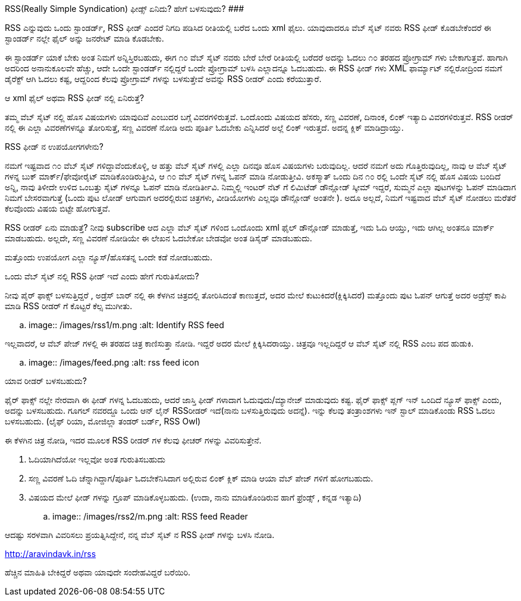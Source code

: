 RSS(Really Simple Syndication) ಫೀಡ್ಸ್ ಏನಿದು? ಹೇಗೆ ಬಳಸುವುದು?
###########################################################

:slug: rss-feeds
:author: Aravinda VK
:date: 2009-02-28
:tags: rss,feeds,kannadablog
:summary: RSS ಎನ್ನುವುದು ಒಂದು ಸ್ಟಾಂಡರ್ಡ್, RSS ಫೀಡ್ ಎಂದರೆ  ನಿಗದಿ   ಪಡಿಸಿದ ರೀತಿಯಲ್ಲಿ ಬರೆದ ಒಂದು xml ಫೈಲು. ಯಾವುದಾದರೂ ವೆಬ್ ಸೈಟ್ ನವರು RSS ಫೀಡ್ ಕೊಡಬೇಕೆಂದರೆ  ಈ ಸ್ಟಾಂಡರ್ಡ್ ನಲ್ಲೇ ಫೈಲ್ ಅನ್ನು  ಜನರೇಟ್ ಮಾಡಿ ಕೊಡಬೇಕು.

RSS ಎನ್ನುವುದು ಒಂದು ಸ್ಟಾಂಡರ್ಡ್, RSS ಫೀಡ್ ಎಂದರೆ  ನಿಗದಿ   ಪಡಿಸಿದ ರೀತಿಯಲ್ಲಿ ಬರೆದ ಒಂದು xml ಫೈಲು. ಯಾವುದಾದರೂ ವೆಬ್ ಸೈಟ್ ನವರು RSS ಫೀಡ್ ಕೊಡಬೇಕೆಂದರೆ  ಈ ಸ್ಟಾಂಡರ್ಡ್ ನಲ್ಲೇ ಫೈಲ್ ಅನ್ನು  ಜನರೇಟ್ ಮಾಡಿ ಕೊಡಬೇಕು.

ಈ ಸ್ಟಾಂಡರ್ಡ್ ಯಾಕೆ ಬೇಕು ಅಂತ ನಿಮಗೆ ಅನ್ನಿಸ್ತಿರಬಹುದು, ಈಗ  ೧೦ ವೆಬ್ ಸೈಟ್ ನವರು  ಬೇರೆ ಬೇರೆ ರೀತಿಯಲ್ಲಿ ಬರೆದರೆ  ಅದನ್ನು  ಓದಲು ೧೦ ತರಹದ ಪ್ರೋಗ್ರಾಮ್ ಗಳು ಬೇಕಾಗುತ್ತವೆ. ಹಾಗಾಗಿ ಅದರಿಂದ ಅನಾನುಕೂಲವೇ ಹೆಚ್ಚು, ಆದೇ ಒಂದೇ ಸ್ಟಾಂಡರ್ಡ್ ನಲ್ಲಿದ್ದರೆ ಒಂದೇ ಪ್ರೋಗ್ರಾಮ್ ಬಳಸಿ  ಎಲ್ಲಾದನ್ನೂ ಓದಬಹುದು. ಈ RSS ಫೀಡ್ ಗಳು XML ಫಾರ್ಮ್ಯಾಟ್ ನಲ್ಲಿರೋದ್ರಿಂದ ನಮಗೆ ಡೈರೆಕ್ಟ್ ಆಗಿ ಓದಲು ಕಷ್ಟ, ಆದ್ದರಿಂದ ಕೆಲವು ಪ್ರೋಗ್ರಾಮ್ ಗಳನ್ನು ಬಳಸುತ್ತೇವೆ  ಅವನ್ನು  RSS ರೀಡರ್ ಎಂದು ಕರೆಯುತ್ತಾರೆ.

ಆ xml ಫೈಲ್  ಅಥವಾ RSS ಫೀಡ್ ನಲ್ಲಿ ಏನಿರುತ್ತೆ?
======================================
ತಮ್ಮ ವೆಬ್ ಸೈಟ್ ನಲ್ಲಿ  ಹೊಸ ವಿಷಯಗಳು ಯಾವುದಿವೆ ಎಂಬುದರ ಬಗ್ಗೆ ವಿವರಗಳಿರುತ್ತವೆ. ಒಂದೊಂದು ವಿಷಯದ ಹೆಸರು, ಸಣ್ಣ ವಿವರಣೆ, ದಿನಾಂಕ, ಲಿಂಕ್ ಇತ್ಯಾದಿ ವಿವರಗಳಿರುತ್ತವೆ. RSS ರೀಡರ್ ನಲ್ಲಿ  ಈ ಎಲ್ಲಾ ವಿವರಣೆಗಳನ್ನೂ ತೋರಿಸುತ್ತೆ, ಸಣ್ಣ ವಿವರಣೆ ನೋಡಿ ಅದು ಪೂರ್ತಿ ಓದಬೇಕು ಎನ್ನಿಸಿದರೆ ಅಲ್ಲೆ ಲಿಂಕ್ ಇರುತ್ತದೆ. ಅದನ್ನ ಕ್ಲಿಕ್ ಮಾಡಿದ್ರಾಯ್ತು.

RSS ಫೀಡ್ ನ ಉಪಯೋಗಗಳೇನು?
===========================
ನಮಗೆ ಇಷ್ಟವಾದ ೧೦ ವೆಬ್ ಸೈಟ್ ಗಳಿದ್ದಾವೆಂದುಕೊಳ್ಳಿ, ಆ ಹತ್ತು ವೆಬ್ ಸೈಟ್ ಗಳಲ್ಲಿ ಎಲ್ಲಾ ದಿನವೂ ಹೊಸ ವಿಷಯಗಳು ಬರುವುದಿಲ್ಲ. ಆದರೆ ನಮಗೆ ಅದು ಗೊತ್ತಿರುವುದಿಲ್ಲ, ನಾವು ಆ ವೆಬ್ ಸೈಟ್ ಗಳನ್ನ ಬುಕ್ ಮಾರ್ಕ್/ಫೇವೋರೈಟ್ ಮಾಡಿಕೊಂಡಿರುತ್ತೀವಿ, ಆ ೧೦ ವೆಬ್ ಸೈಟ್ ಗಳನ್ನ ಓಪನ್ ಮಾಡಿ ನೋಡುತ್ತೀವಿ. ಅಕಸ್ಮಾತ್ ಒಂದು ದಿನ ೧೦ ರಲ್ಲಿ ಒಂದೇ ಸೈಟ್ ನಲ್ಲಿ ಹೊಸ ವಿಷಯ ಬಂದಿದೆ ಅನ್ನಿ, ನಾವು ತಿಳೀದೇ ಉಳಿದ ಒಂಬತ್ತು ಸೈಟ್ ಗಳನ್ನೂ ಓಪನ್ ಮಾಡಿ ನೋಡಿರ್ತೀವಿ. ನಿಮ್ಮಲ್ಲಿ  ಇಂಟರ್ ನೆಟ್ ಗೆ ಲಿಮಿಟೆಡ್ ಡೌನ್ಲೋಡ್ ಸ್ಕೀಮ್ ಇದ್ದರೆ, ಸುಮ್ಮನೆ ಎಲ್ಲಾ ಪುಟಗಳನ್ನು ಓಪನ್ ಮಾಡಿದಾಗ  ನಿಮಗೆ ಬೇಸರವಾಗುತ್ತೆ (ಒಂದು ಪುಟ ಲೋಡ್ ಆಗುವಾಗ  ಅದರಲ್ಲಿರುವ ಚಿತ್ರಗಳು, ವೀಡಿಯೋಗಳು ಎಲ್ಲವೂ  ಡೌನ್ಲೋಡ್ ಅಂತನೇ ). ಅದೂ ಅಲ್ಲದೆ, ನಿಮಗೆ ಇಷ್ಟವಾದ ವೆಬ್ ಸೈಟ್ ನೋಡಲು ಮರೆತರೆ ಕೆಲವೊಂದು ವಿಷಯ ಬಿಟ್ಟೇ  ಹೋಗುತ್ತವೆ.

RSS ರೀಡರ್ ಏನು ಮಾಡುತ್ತೆ? ನೀವು  subscribe ಆದ ಎಲ್ಲಾ ವೆಬ್ ಸೈಟ್ ಗಳಿಂದ ಒಂದೊಂದು xml ಫೈಲ್ ಡೌನ್ಲೋಡ್ ಮಾಡುತ್ತೆ, ಇದು ಓದಿ ಆಯ್ತು, ಇದು ಆಗಿಲ್ಲ ಅಂತನೂ ಮಾರ್ಕ್ ಮಾಡಬಹುದು. ಅಲ್ಲದೇ, ಸಣ್ಣ ವಿವರಣೆ ನೋಡಿಯೇ ಈ ಲೇಖನ ಓದಬೇಕೋ ಬೇಡವೋ ಅಂತ ಡಿಸೈಡ್ ಮಾಡಬಹುದು.

ಮತ್ತೊಂದು ಉಪಯೋಗ  ಎಲ್ಲಾ ನ್ಯೂಸ್/ಹೊಸತನ್ನ ಒಂದೇ ಕಡೆ ನೋಡಬಹುದು.  

ಒಂದು ವೆಬ್ ಸೈಟ್ ನಲ್ಲಿ RSS ಫೀಡ್ ಇದೆ ಎಂದು ಹೇಗೆ ಗುರುತಿಸೋದು?
===================================================
ನೀವು ಪೈರ್ ಫಾಕ್ಸ್ ಬಳಸುತ್ತಿದ್ದರೆ , ಅಡ್ರೆಸ್ ಬಾರ್ ನಲ್ಲಿ ಈ ಕೆಳಗಿನ ಚಿತ್ರದಲ್ಲಿ ತೋರಿಸಿದಂತೆ  ಕಾಣುತ್ತದೆ, ಅದರ ಮೇಲೆ ಕುಟುಕಿದರೆ(ಕ್ಲಿಕ್ಕಿಸಿದರೆ) ಮತ್ತೊಂದು ಪುಟ ಓಪನ್ ಆಗುತ್ತೆ ಅದರ ಅಡ್ರೆಸ್ಸ್ ಕಾಪಿ ಮಾಡಿ RSS ರೀಡರ್ ಗೆ ಕೊಟ್ಟರೆ ಕೆಲ್ಸ ಮುಗೀತು.


.. image:: /images/rss1/m.png
   :alt: Identify RSS feed


ಇಲ್ಲವಾದರೆ, ಆ ವೆಬ್ ಪೇಜ್ ಗಳಲ್ಲಿ ಈ ತರಹದ ಚಿತ್ರ ಕಾಣಿಸುತ್ತಾ ನೋಡಿ. ಇದ್ದರೆ  ಅದರ ಮೇಲೆ ಕ್ಲಿಕ್ಕಿಸಿದರಾಯ್ತು. ಚಿತ್ರವೂ  ಇಲ್ಲದಿದ್ದರೆ  ಆ ವೆಬ್ ಸೈಟ್ ನಲ್ಲಿ  RSS ಎಂಬ ಪದ ಹುಡುಕಿ.


.. image:: /images/feed.png
   :alt: rss feed icon


ಯಾವ ರೀಡರ್ ಬಳಸಬಹುದು?
==========================
ಫೈರ್ ಫಾಕ್ಸ್ ನಲ್ಲೇ ನೇರವಾಗಿ ಈ ಫೀಡ್ ಗಳನ್ನ ಓದಬಹುದು, ಆದರೆ ಜಾಸ್ತಿ  ಫೀಡ್ ಗಳಾದಾಗ ಓದುವುದು/ಮ್ಯಾನೇಜ್ ಮಾಡುವುದು ಕಷ್ಟ. ಫೈರ್ ಫಾಕ್ಸ್  ಪ್ಲಗ್ ಇನ್ ಒಂದಿದೆ ನ್ಯೂಸ್ ಫಾಕ್ಸ್ ಎಂದು, ಅದನ್ನು ಬಳಸಬಹುದು. ಗೂಗಲ್ ನವರದ್ದೂ ಒಂದು ಆನ್ ಲೈನ್ RSS‌ರೀಡರ್ ಇದೆ(ನಾನು ಬಳಸುತ್ತಿರುವುದು ಅದನ್ನೆ). ಇನ್ನು ಕೆಲವು ತಂತ್ರಾಂಶಗಳು ಇನ್ ಸ್ಟಾಲ್ ಮಾಡಿಕೊಂಡು RSS ಓದಲು ಬಳಸಬಹುದು. (ಲೈಫ್ ರಿಯಾ, ಮೋಜಿಲ್ಲಾ ತಂಡರ್ ಬರ್ಡ್, RSS Owl)

ಈ  ಕೆಳಗಿನ  ಚಿತ್ರ  ನೋಡಿ, ಇದರ ಮೂಲಕ  RSS ರೀಡರ್ ಗಳ ಕೆಲವು ಫೀಚರ್ ಗಳನ್ನು  ವಿವರಿಸುತ್ತೇನೆ.  

1. ಓದಿಯಾಗಿದೆಯೋ ಇಲ್ಲವೋ ಅಂತ ಗುರುತಿಸಬಹುದು  
2. ಸಣ್ಣ ವಿವರಣೆ ಓದಿ ಚೆನ್ನಾಗಿದ್ದಾಗ/ಪೂರ್ತಿ ಓದಬೇಕೆನಿಸಿದಾಗ  ಅಲ್ಲಿರುವ ಲಿಂಕ್ ಕ್ಲಿಕ್ ಮಾಡಿ ಆಯಾ ವೆಬ್ ಪೇಜ್ ಗಳಿಗೆ ಹೋಗಬಹುದು.  
3. ವಿಷಯದ ಮೇಲೆ ಫೀಡ್ ಗಳನ್ನು ಗ್ರೂಪ್ ಮಾಡಿಕೊಳ್ಳಬಹುದು. (ಉದಾ, ನಾನು ಮಾಡಿಕೊಂಡಿರುವ ಹಾಗೆ   ಫ್ರೆಂಡ್ಸ್ , ಕನ್ನಡ ಇತ್ಯಾದಿ)   


.. image:: /images/rss2/m.png
   :alt: RSS feed Reader


ಆದಷ್ಟು ಸರಳವಾಗಿ ವಿವರಿಸಲು ಪ್ರಯತ್ನಿಸಿದ್ದೇನೆ, ನನ್ನ ವೆಬ್ ಸೈಟ್ ನ RSS ಫೀಡ್ ಗಳನ್ನು ಬಳಸಿ ನೋಡಿ.

http://aravindavk.in/rss

ಹೆಚ್ಚಿನ ಮಾಹಿತಿ ಬೇಕಿದ್ದರೆ ಅಥವಾ ಯಾವುದೇ ಸಂದೇಹವಿದ್ದರೆ ಬರೆಯಿರಿ. 
